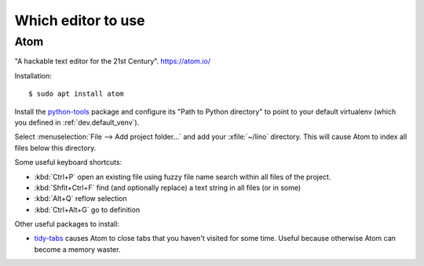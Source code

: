 .. _dev.editor:

===================
Which editor to use
===================

.. _atom:

Atom
====

"A hackable text editor for the 21st Century". https://atom.io/

Installation::

  $ sudo apt install atom

Install the `python-tools <https://atom.io/packages/python-tools>`__ package and
configure its "Path to Python directory" to point to your default virtualenv
(which you defined in :ref:`dev.default_venv`).

Select :menuselection:`File --> Add project folder...` and add your
:xfile:`~/lino` directory. This will cause Atom to index all files below this
directory.

Some useful keyboard shortcuts:

- :kbd:`Ctrl+P` open an existing file using fuzzy file name search within all files of the project.
- :kbd:`Shfit+Ctrl+F` find (and optionally replace) a text string in all files (or in some)
- :kbd:`Alt+Q` reflow selection
- :kbd:`Ctrl+Alt+G` go to definition

Other useful packages to install:

- `tidy-tabs <https://atom.io/packages/tidy-tabs>`__ causes Atom to close tabs
  that you haven't visited for some time. Useful because otherwise Atom can
  become a memory waster.
